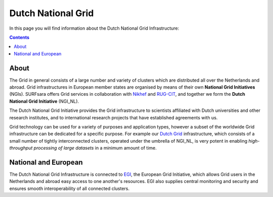 .. _dutch-grid:

*******************
Dutch National Grid
*******************

In this page you will find information about the Dutch National Grid Infrastructure:

.. contents:: 
    :depth: 4

=====
About
=====

The Grid in general consists of a large number and variety of clusters which are distributed all over the Netherlands and abroad. Grid infrastructures in European member states are organised by means of their own **National Grid Initiatives** (NGIs). SURFsara offers Grid services in collaboration with `Nikhef <https://www.nikhef.nl/>`_ and `RUG-CIT <http://www.rug.nl/society-business/centre-for-information-technology/>`_, and together we form the **Dutch National Grid Initiative** (NGI_NL). 

The Dutch National Grid Initiative provides the Grid infrastructure to scientists affiliated with Dutch universities and other research institutes, and to international research projects that have established agreements with us. 

Grid technology can be used for a variety of purposes and application types, however a subset of the worldwide Grid infrastructure can be dedicated for a specific purpose. For example our `Dutch Grid`_ infrastructure, which consists of a small number of tightly interconnected clusters, operated under the umbrella of NGI_NL, is very potent in enabling *high-throughput processing of large datasets* in a minimum amount of time.

=====================
National and European
=====================

The Dutch National Grid Infrastructure is connected to `EGI`_, the European Grid Initiative, which allows Grid users in the Netherlands and abroad easy access to one another's resources. EGI also supplies central monitoring and security and ensures smooth interoperability of all connected clusters.




.. Links:

.. _`SURFsara helpdesk`: https://www.surf.nl/en/about-surf/contact/helpdesk-surfsara-services/index.html

.. _`Dutch Grid`: https://www.surf.nl/en/services-and-products/grid/index.html

.. _`EGI`: http://www.egi.eu/

